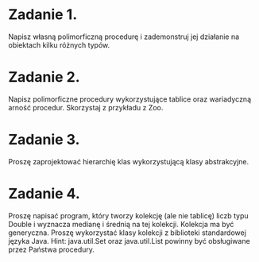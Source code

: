 * Zadanie 1.
  Napisz własną polimorficzną procedurę i zademonstruj jej działanie
  na obiektach kilku różnych typów.
* Zadanie 2.
  Napisz polimorficzne procedury wykorzystujące tablice oraz wariadyczną arność
  procedur. Skorzystaj z przykładu z Zoo.
* Zadanie 3.
  Proszę zaprojektować hierarchię klas wykorzystującą klasy abstrakcyjne.
* Zadanie 4.
  Proszę napisać program, który tworzy kolekcję (ale nie tablicę) liczb typu Double i
  wyznacza medianę i średnią na tej kolekcji. Kolekcja ma być generyczna. Proszę
  wykorzystać klasy kolekcji z biblioteki standardowej języka Java.
  Hint: java.util.Set oraz java.util.List powinny być obsługiwane przez Państwa procedury.
